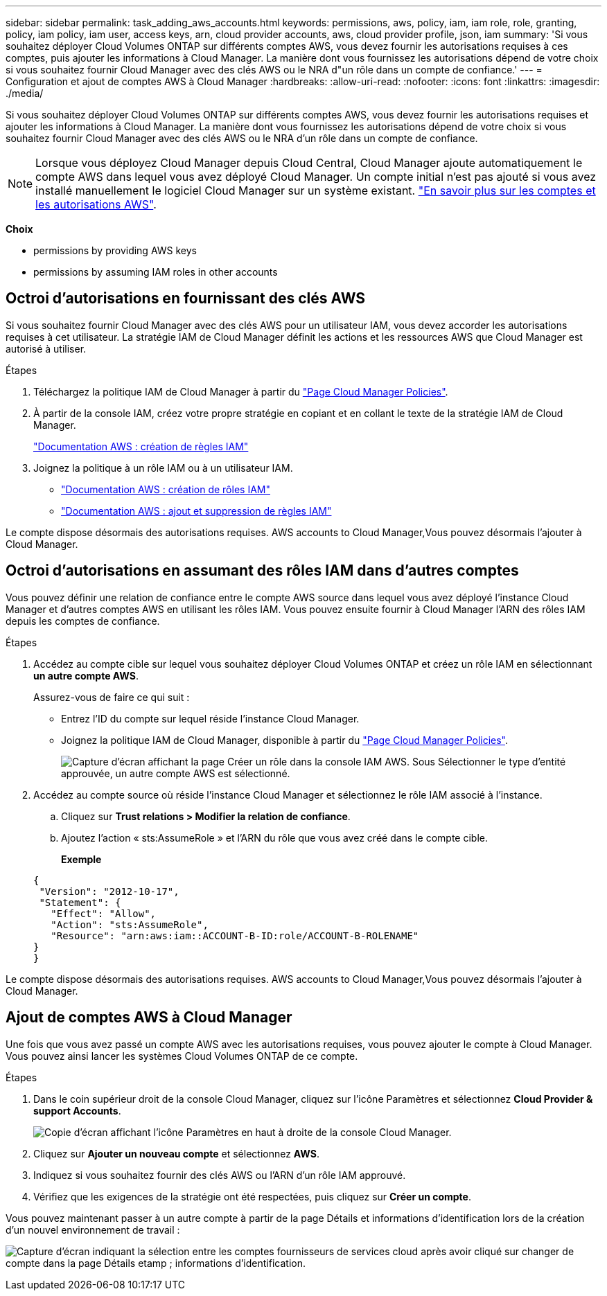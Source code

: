 ---
sidebar: sidebar 
permalink: task_adding_aws_accounts.html 
keywords: permissions, aws, policy, iam, iam role, role, granting, policy, iam policy, iam user, access keys, arn, cloud provider accounts, aws, cloud provider profile, json, iam 
summary: 'Si vous souhaitez déployer Cloud Volumes ONTAP sur différents comptes AWS, vous devez fournir les autorisations requises à ces comptes, puis ajouter les informations à Cloud Manager. La manière dont vous fournissez les autorisations dépend de votre choix si vous souhaitez fournir Cloud Manager avec des clés AWS ou le NRA d"un rôle dans un compte de confiance.' 
---
= Configuration et ajout de comptes AWS à Cloud Manager
:hardbreaks:
:allow-uri-read: 
:nofooter: 
:icons: font
:linkattrs: 
:imagesdir: ./media/


[role="lead"]
Si vous souhaitez déployer Cloud Volumes ONTAP sur différents comptes AWS, vous devez fournir les autorisations requises et ajouter les informations à Cloud Manager. La manière dont vous fournissez les autorisations dépend de votre choix si vous souhaitez fournir Cloud Manager avec des clés AWS ou le NRA d'un rôle dans un compte de confiance.


NOTE: Lorsque vous déployez Cloud Manager depuis Cloud Central, Cloud Manager ajoute automatiquement le compte AWS dans lequel vous avez déployé Cloud Manager. Un compte initial n'est pas ajouté si vous avez installé manuellement le logiciel Cloud Manager sur un système existant. link:concept_accounts_aws.html["En savoir plus sur les comptes et les autorisations AWS"].

*Choix*

*  permissions by providing AWS keys
*  permissions by assuming IAM roles in other accounts




== Octroi d'autorisations en fournissant des clés AWS

Si vous souhaitez fournir Cloud Manager avec des clés AWS pour un utilisateur IAM, vous devez accorder les autorisations requises à cet utilisateur. La stratégie IAM de Cloud Manager définit les actions et les ressources AWS que Cloud Manager est autorisé à utiliser.

.Étapes
. Téléchargez la politique IAM de Cloud Manager à partir du https://mysupport.netapp.com/cloudontap/iampolicies["Page Cloud Manager Policies"^].
. À partir de la console IAM, créez votre propre stratégie en copiant et en collant le texte de la stratégie IAM de Cloud Manager.
+
https://docs.aws.amazon.com/IAM/latest/UserGuide/access_policies_create.html["Documentation AWS : création de règles IAM"^]

. Joignez la politique à un rôle IAM ou à un utilisateur IAM.
+
** https://docs.aws.amazon.com/IAM/latest/UserGuide/id_roles_create.html["Documentation AWS : création de rôles IAM"^]
** https://docs.aws.amazon.com/IAM/latest/UserGuide/access_policies_manage-attach-detach.html["Documentation AWS : ajout et suppression de règles IAM"^]




Le compte dispose désormais des autorisations requises.  AWS accounts to Cloud Manager,Vous pouvez désormais l'ajouter à Cloud Manager.



== Octroi d'autorisations en assumant des rôles IAM dans d'autres comptes

Vous pouvez définir une relation de confiance entre le compte AWS source dans lequel vous avez déployé l'instance Cloud Manager et d'autres comptes AWS en utilisant les rôles IAM. Vous pouvez ensuite fournir à Cloud Manager l'ARN des rôles IAM depuis les comptes de confiance.

.Étapes
. Accédez au compte cible sur lequel vous souhaitez déployer Cloud Volumes ONTAP et créez un rôle IAM en sélectionnant *un autre compte AWS*.
+
Assurez-vous de faire ce qui suit :

+
** Entrez l'ID du compte sur lequel réside l'instance Cloud Manager.
** Joignez la politique IAM de Cloud Manager, disponible à partir du https://mysupport.netapp.com/cloudontap/iampolicies["Page Cloud Manager Policies"^].
+
image:screenshot_iam_create_role.gif["Capture d'écran affichant la page Créer un rôle dans la console IAM AWS. Sous Sélectionner le type d'entité approuvée, un autre compte AWS est sélectionné."]



. Accédez au compte source où réside l'instance Cloud Manager et sélectionnez le rôle IAM associé à l'instance.
+
.. Cliquez sur *Trust relations > Modifier la relation de confiance*.
.. Ajoutez l'action « sts:AssumeRole » et l'ARN du rôle que vous avez créé dans le compte cible.
+
*Exemple*

+
[source, json]
----
{
 "Version": "2012-10-17",
 "Statement": {
   "Effect": "Allow",
   "Action": "sts:AssumeRole",
   "Resource": "arn:aws:iam::ACCOUNT-B-ID:role/ACCOUNT-B-ROLENAME"
}
}
----




Le compte dispose désormais des autorisations requises.  AWS accounts to Cloud Manager,Vous pouvez désormais l'ajouter à Cloud Manager.



== Ajout de comptes AWS à Cloud Manager

Une fois que vous avez passé un compte AWS avec les autorisations requises, vous pouvez ajouter le compte à Cloud Manager. Vous pouvez ainsi lancer les systèmes Cloud Volumes ONTAP de ce compte.

.Étapes
. Dans le coin supérieur droit de la console Cloud Manager, cliquez sur l'icône Paramètres et sélectionnez *Cloud Provider & support Accounts*.
+
image:screenshot_settings_icon.gif["Copie d'écran affichant l'icône Paramètres en haut à droite de la console Cloud Manager."]

. Cliquez sur *Ajouter un nouveau compte* et sélectionnez *AWS*.
. Indiquez si vous souhaitez fournir des clés AWS ou l'ARN d'un rôle IAM approuvé.
. Vérifiez que les exigences de la stratégie ont été respectées, puis cliquez sur *Créer un compte*.


Vous pouvez maintenant passer à un autre compte à partir de la page Détails et informations d'identification lors de la création d'un nouvel environnement de travail :

image:screenshot_accounts_switch_aws.gif["Capture d'écran indiquant la sélection entre les comptes fournisseurs de services cloud après avoir cliqué sur changer de compte dans la page Détails etamp ; informations d'identification."]
